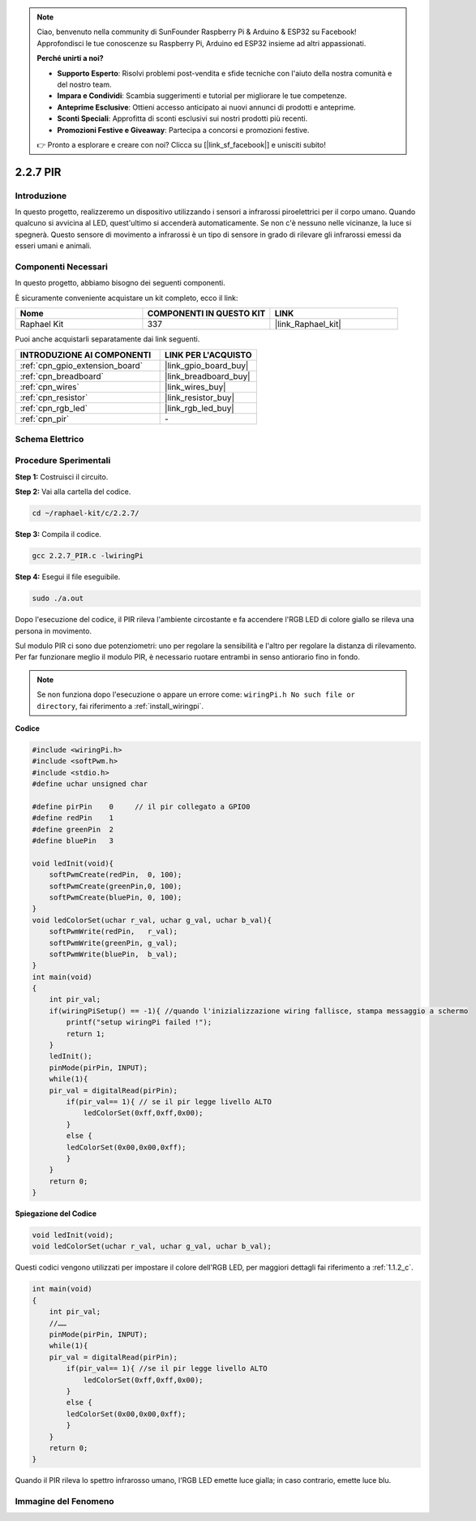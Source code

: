 .. note::

    Ciao, benvenuto nella community di SunFounder Raspberry Pi & Arduino & ESP32 su Facebook! Approfondisci le tue conoscenze su Raspberry Pi, Arduino ed ESP32 insieme ad altri appassionati.

    **Perché unirti a noi?**

    - **Supporto Esperto**: Risolvi problemi post-vendita e sfide tecniche con l'aiuto della nostra comunità e del nostro team.
    - **Impara e Condividi**: Scambia suggerimenti e tutorial per migliorare le tue competenze.
    - **Anteprime Esclusive**: Ottieni accesso anticipato ai nuovi annunci di prodotti e anteprime.
    - **Sconti Speciali**: Approfitta di sconti esclusivi sui nostri prodotti più recenti.
    - **Promozioni Festive e Giveaway**: Partecipa a concorsi e promozioni festive.

    👉 Pronto a esplorare e creare con noi? Clicca su [|link_sf_facebook|] e unisciti subito!

.. _2.2.7_c:

2.2.7 PIR
===============

Introduzione
---------------

In questo progetto, realizzeremo un dispositivo utilizzando i sensori 
a infrarossi piroelettrici per il corpo umano. Quando qualcuno si avvicina 
al LED, quest'ultimo si accenderà automaticamente. Se non c'è nessuno nelle 
vicinanze, la luce si spegnerà. Questo sensore di movimento a infrarossi è 
un tipo di sensore in grado di rilevare gli infrarossi emessi da esseri umani 
e animali.

Componenti Necessari
------------------------------

In questo progetto, abbiamo bisogno dei seguenti componenti. 

.. image:: ../img/list_2.2.4_pir2.png

È sicuramente conveniente acquistare un kit completo, ecco il link: 

.. list-table::
    :widths: 20 20 20
    :header-rows: 1

    *   - Nome	
        - COMPONENTI IN QUESTO KIT
        - LINK
    *   - Raphael Kit
        - 337
        - |link_Raphael_kit|

Puoi anche acquistarli separatamente dai link seguenti.

.. list-table::
    :widths: 30 20
    :header-rows: 1

    *   - INTRODUZIONE AI COMPONENTI
        - LINK PER L'ACQUISTO

    *   - :ref:`cpn_gpio_extension_board`
        - |link_gpio_board_buy|
    *   - :ref:`cpn_breadboard`
        - |link_breadboard_buy|
    *   - :ref:`cpn_wires`
        - |link_wires_buy|
    *   - :ref:`cpn_resistor`
        - |link_resistor_buy|
    *   - :ref:`cpn_rgb_led`
        - |link_rgb_led_buy|
    *   - :ref:`cpn_pir`
        - \-

Schema Elettrico
--------------------

.. image:: ../img/image327.png


Procedure Sperimentali
--------------------------

**Step 1:** Costruisci il circuito.

.. image:: ../img/image214.png

**Step 2:** Vai alla cartella del codice.

.. raw:: html

   <run></run>

.. code-block::

    cd ~/raphael-kit/c/2.2.7/

**Step 3:** Compila il codice.

.. raw:: html

   <run></run>

.. code-block::

    gcc 2.2.7_PIR.c -lwiringPi

**Step 4:** Esegui il file eseguibile.

.. raw:: html

   <run></run>

.. code-block::

    sudo ./a.out

Dopo l'esecuzione del codice, il PIR rileva l'ambiente circostante e fa accendere l'RGB LED di colore giallo se rileva una persona in movimento.

Sul modulo PIR ci sono due potenziometri: uno per regolare la sensibilità e l'altro per regolare la distanza di rilevamento. Per far funzionare meglio il modulo PIR, è necessario ruotare entrambi in senso antiorario fino in fondo.

.. image:: ../img/PIR_TTE.png
    :width: 400
    :align: center

.. note::

    Se non funziona dopo l'esecuzione o appare un errore come: ``wiringPi.h No such file or directory``, fai riferimento a :ref:`install_wiringpi`.

**Codice**

.. code-block:: c

    #include <wiringPi.h>
    #include <softPwm.h>
    #include <stdio.h>
    #define uchar unsigned char

    #define pirPin    0     // il pir collegato a GPIO0
    #define redPin    1
    #define greenPin  2
    #define bluePin   3

    void ledInit(void){
        softPwmCreate(redPin,  0, 100);
        softPwmCreate(greenPin,0, 100);
        softPwmCreate(bluePin, 0, 100);
    }
    void ledColorSet(uchar r_val, uchar g_val, uchar b_val){
        softPwmWrite(redPin,   r_val);
        softPwmWrite(greenPin, g_val);
        softPwmWrite(bluePin,  b_val);
    }
    int main(void)
    {
        int pir_val;
        if(wiringPiSetup() == -1){ //quando l'inizializzazione wiring fallisce, stampa messaggio a schermo
            printf("setup wiringPi failed !");
            return 1;
        }
        ledInit();
        pinMode(pirPin, INPUT);
        while(1){
        pir_val = digitalRead(pirPin);
            if(pir_val== 1){ // se il pir legge livello ALTO
                ledColorSet(0xff,0xff,0x00); 
            }
            else {
            ledColorSet(0x00,0x00,0xff); 
            }
        }
        return 0;
    }

**Spiegazione del Codice**

.. code-block:: c

    void ledInit(void);
    void ledColorSet(uchar r_val, uchar g_val, uchar b_val);

Questi codici vengono utilizzati per impostare il colore dell'RGB LED, 
per maggiori dettagli fai riferimento a :ref:`1.1.2_c`.

.. code-block:: c

    int main(void)
    {
        int pir_val;
        //…… 
        pinMode(pirPin, INPUT);
        while(1){
        pir_val = digitalRead(pirPin);
            if(pir_val== 1){ //se il pir legge livello ALTO
                ledColorSet(0xff,0xff,0x00); 
            }
            else {
            ledColorSet(0x00,0x00,0xff); 
            }
        }
        return 0;
    }

Quando il PIR rileva lo spettro infrarosso umano, l'RGB LED emette luce gialla; in caso contrario, emette luce blu.

Immagine del Fenomeno
----------------------------

.. image:: ../img/image215.jpeg
